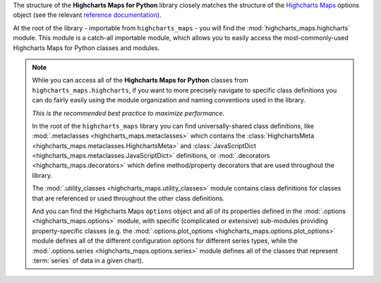 
The structure of the **Highcharts Maps for Python** library closely matches the structure
of the `Highcharts Maps <https://www.highcharts.com/products/maps/>`__ options object (see the relevant
`reference documentation <https://api.highcharts.com/highmaps/>`_).

At the root of the library - importable from ``highcharts_maps`` - you will find the
:mod:`highcharts_maps.highcharts` module. This module is a catch-all importable module,
which allows you to easily access the most-commonly-used Highcharts Maps for Python
classes and modules.

.. note::

  Whlie you can access all of the **Highcharts Maps for Python** classes from
  ``highcharts_maps.highcharts``, if you want to more precisely navigate to specific
  class definitions you can do fairly easily using the module organization and naming
  conventions used in the library.

  *This is the recommended best practice to maximize performance*.

  In the root of the ``highcharts_maps`` library you can find universally-shared
  class definitions, like :mod:`.metaclasses <highcharts_maps.metaclasses>` which
  contains the :class:`HighchartsMeta <highcharts_maps.metaclasses.HighchartsMeta>`
  and :class:`JavaScriptDict <highcharts_maps.metaclasses.JavaScriptDict>`
  definitions, or :mod:`.decorators <highcharts_maps.decorators>` which define
  method/property decorators that are used throughout the library.

  The :mod:`.utility_classes <highcharts_maps.utility_classes>` module contains class
  definitions for classes that are referenced or used throughout the other class
  definitions.

  And you can find the Highcharts Maps ``options`` object and all of its
  properties defined in the :mod:`.options <highcharts_maps.options>` module, with
  specific (complicated or extensive) sub-modules providing property-specific classes
  (e.g. the :mod:`.options.plot_options <highcharts_maps.options.plot_options>`
  module defines all of the different configuration options for different series types,
  while the :mod:`.options.series <highcharts_maps.options.series>` module defines all
  of the classes that represent :term:`series` of data in a given chart).

